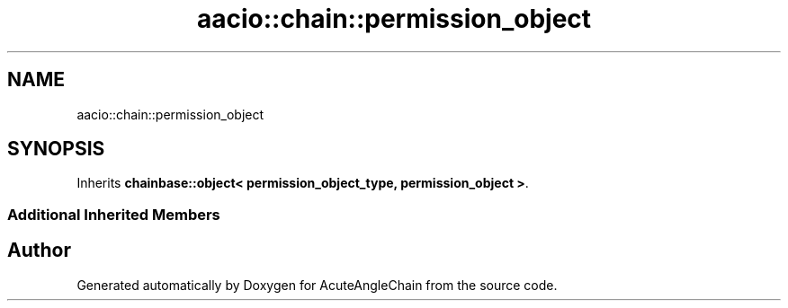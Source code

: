 .TH "aacio::chain::permission_object" 3 "Sun Jun 3 2018" "AcuteAngleChain" \" -*- nroff -*-
.ad l
.nh
.SH NAME
aacio::chain::permission_object
.SH SYNOPSIS
.br
.PP
.PP
Inherits \fBchainbase::object< permission_object_type, permission_object >\fP\&.
.SS "Additional Inherited Members"


.SH "Author"
.PP 
Generated automatically by Doxygen for AcuteAngleChain from the source code\&.
